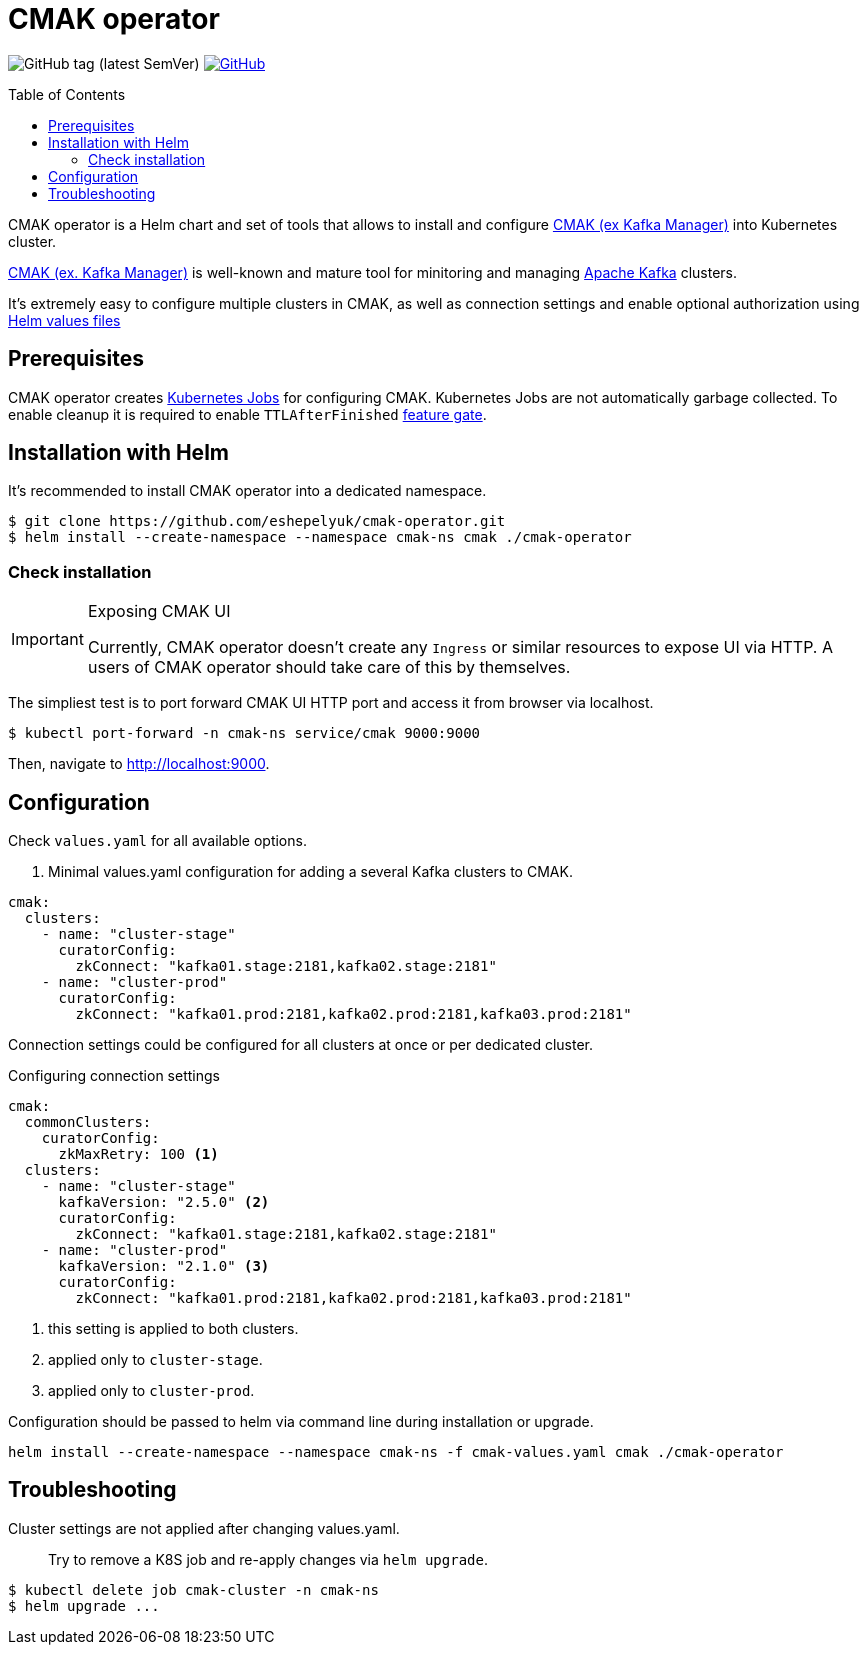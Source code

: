 = CMAK operator
:toc: macro
:icons: font

ifdef::env-github[]
:tip-caption: :bulb:
:note-caption: :information_source:
:important-caption: :heavy_exclamation_mark:
:caution-caption: :fire:
:warning-caption: :warning:
endif::[]

image:https://img.shields.io/github/v/tag/eshepelyuk/cmak-operator?sort=semver&style=for-the-badge[GitHub tag (latest SemVer)] image:https://img.shields.io/github/license/eshepelyuk/cmak-operator?logo=github&style=for-the-badge[GitHub, link="https://opensource.org/licenses/MIT", window="_blank"]

toc::[]

CMAK operator is a Helm chart and set of tools that allows to install
and configure https://github.com/yahoo/CMAK[CMAK (ex Kafka Manager)] into Kubernetes cluster.

https://github.com/yahoo/CMAK[CMAK (ex. Kafka Manager)] is well-known and mature tool for minitoring and managing https://kafka.apache.org/[Apache Kafka] clusters.

It's extremely easy to configure multiple clusters in CMAK,
as well as connection settings and enable optional authorization
using https://helm.sh/docs/chart_template_guide/values_files/[Helm values files]

== Prerequisites

CMAK operator creates https://kubernetes.io/docs/concepts/workloads/controllers/job/[Kubernetes Jobs] for configuring CMAK.
Kubernetes Jobs are not automatically garbage collected.
To enable cleanup it is required to enable `TTLAfterFinished` https://kubernetes.io/docs/reference/command-line-tools-reference/feature-gates/[feature gate].

== Installation with Helm

It's recommended to install CMAK operator into a dedicated namespace.

[source]
----
$ git clone https://github.com/eshepelyuk/cmak-operator.git
$ helm install --create-namespace --namespace cmak-ns cmak ./cmak-operator
----


=== Check installation

[IMPORTANT]
.Exposing CMAK UI
====
Currently, CMAK operator doesn't create any `Ingress` or similar resources to expose UI via HTTP.
A users of CMAK operator should take care of this by themselves.
====

The simpliest test is to port forward CMAK UI HTTP port and access it from browser via localhost.

[source]
----
$ kubectl port-forward -n cmak-ns service/cmak 9000:9000
----

Then, navigate to http://localhost:9000.


== Configuration

Check `values.yaml` for all available options.

. Minimal values.yaml configuration for adding a several Kafka clusters to CMAK.
[source,yaml]
----
cmak:
  clusters:
    - name: "cluster-stage"
      curatorConfig:
        zkConnect: "kafka01.stage:2181,kafka02.stage:2181"
    - name: "cluster-prod"
      curatorConfig:
        zkConnect: "kafka01.prod:2181,kafka02.prod:2181,kafka03.prod:2181"
----

Connection settings could be configured for all clusters at once or per dedicated cluster.

.Configuring connection settings
[source,yaml]
----
cmak:
  commonClusters:
    curatorConfig:
      zkMaxRetry: 100 <1>
  clusters:
    - name: "cluster-stage"
      kafkaVersion: "2.5.0" <2>
      curatorConfig:
        zkConnect: "kafka01.stage:2181,kafka02.stage:2181"
    - name: "cluster-prod"
      kafkaVersion: "2.1.0" <3>
      curatorConfig:
        zkConnect: "kafka01.prod:2181,kafka02.prod:2181,kafka03.prod:2181"
----
<1> this setting is applied to both clusters.
<2> applied only to `cluster-stage`.
<3> applied only to `cluster-prod`.

Configuration should be passed to helm via command line during installation or upgrade.

[source]
----
helm install --create-namespace --namespace cmak-ns -f cmak-values.yaml cmak ./cmak-operator
----

== Troubleshooting

Cluster settings are not applied after changing values.yaml.::

Try to remove a K8S job and re-apply changes via `helm upgrade`.

[source]
----
$ kubectl delete job cmak-cluster -n cmak-ns
$ helm upgrade ...
----

// == Design choices
// === Why own Zookeeper
// === Why not cURL

// == Roadmap


